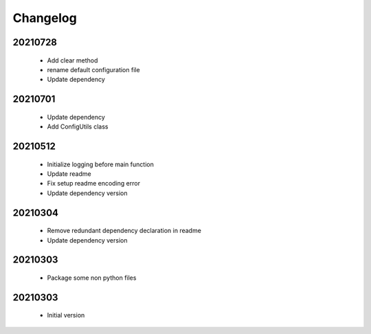 Changelog
=========

20210728
-----------------

    - Add clear method
    - rename default configuration file
    - Update dependency

20210701
-----------------

    - Update dependency
    - Add ConfigUtils class

20210512
-----------------

    - Initialize logging before main function
    - Update readme
    - Fix setup readme encoding error
    - Update dependency version

20210304
-----------------

    - Remove redundant dependency declaration in readme
    - Update dependency version

20210303
-----------------

    - Package some non python files

20210303
-----------------

    - Initial version